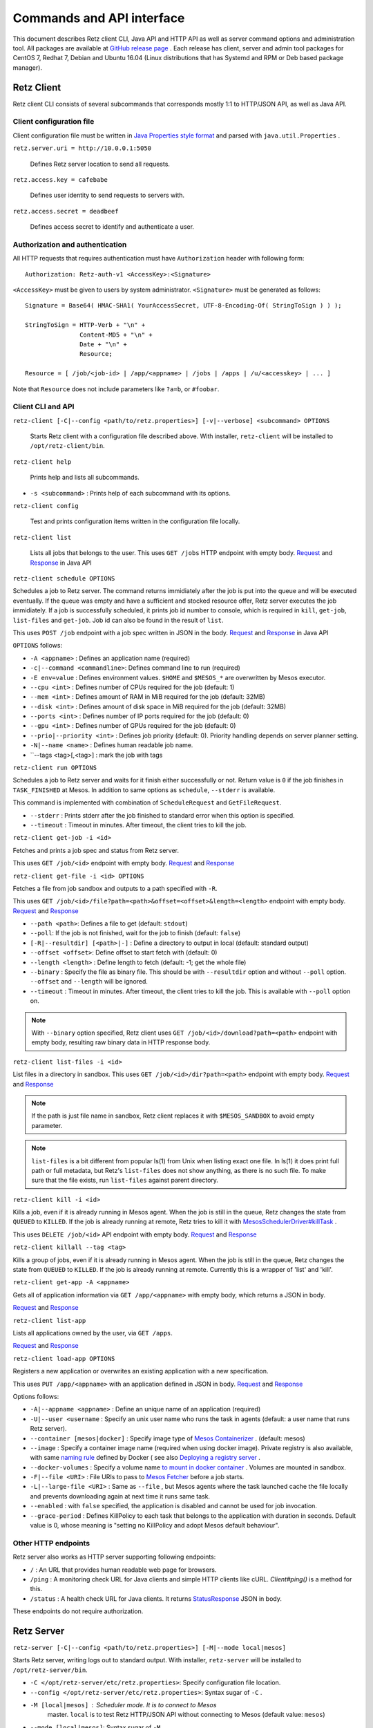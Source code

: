 Commands and API interface
==========================

This document describes Retz client CLI, Java API and HTTP API as well
as server command options and administration tool. All packages are
available at `GitHub release page
<https://github.com/retz/retz/releases>`_ . Each release has client,
server and admin tool packages for CentOS 7, Redhat 7, Debian and
Ubuntu 16.04 (Linux distributions that has Systemd and RPM or Deb
based package manager).

Retz Client
-----------

Retz client CLI consists of several subcommands that corresponds
mostly 1:1 to HTTP/JSON API, as well as Java API.

Client configuration file
~~~~~~~~~~~~~~~~~~~~~~~~~

Client configuration file must be written in `Java Properties style
format
<https://docs.oracle.com/javase/tutorial/essential/environment/properties.html>`_
and parsed with ``java.util.Properties`` .


``retz.server.uri = http://10.0.0.1:5050``

   Defines Retz server location to send all requests.

``retz.access.key = cafebabe``

   Defines user identity to send requests to servers with.

``retz.access.secret = deadbeef``

   Defines access secret to identify and authenticate a user.


Authorization and authentication
~~~~~~~~~~~~~~~~~~~~~~~~~~~~~~~~

All HTTP requests that requires authentication must have
``Authorization`` header with following form::

  Authorization: Retz-auth-v1 <AccessKey>:<Signature>

``<AccessKey>`` must be given to users by system administrator.
``<Signature>`` must be generated as follows::

    Signature = Base64( HMAC-SHA1( YourAccessSecret, UTF-8-Encoding-Of( StringToSign ) ) );

    StringToSign = HTTP-Verb + "\n" +
                   Content-MD5 + "\n" +
                   Date + "\n" +
                   Resource;

    Resource = [ /job/<job-id> | /app/<appname> | /jobs | /apps | /u/<accesskey> | ... ]

Note that ``Resource`` does not include parameters like ``?a=b``, or
``#foobar``.

Client CLI and API
~~~~~~~~~~~~~~~~~~

``retz-client [-C|--config <path/to/retz.properties>] [-v|--verbose] <subcommand> OPTIONS``

   Starts Retz client with a configuration file described above.
   With installer, ``retz-client`` will be installed to ``/opt/retz-client/bin``.

``retz-client help``

   Prints help and lists all subcommands.

* ``-s <subcommand>`` :   Prints help of each subcommand with its options.

``retz-client config``

   Test and prints configuration items written in the configuration file locally.

``retz-client list``

   Lists all jobs that belongs to the user. This uses ``GET /jobs``
   HTTP endpoint with empty body. `Request
   <https://retz.github.io/javadoc/io/github/retz/protocol/ListJobRequest.html>`_
   and `Response
   <https://retz.github.io/javadoc/io/github/retz/protocol/ListJobResponse.html>`_
   in Java API

``retz-client schedule OPTIONS``

Schedules a job to Retz server. The command returns immidiately after
the job is put into the queue and will be executed eventually. If the
queue was empty and have a sufficient and stocked resource offer, Retz
server executes the job immidiately. If a job is successfully
scheduled, it prints job id number to console, which is required in
``kill``, ``get-job``, ``list-files`` and ``get-job``. Job id can also
be found in the result of ``list``.

This uses ``POST /job`` endpoint with a job spec written in JSON in
the body.  `Request
<https://retz.github.io/javadoc/io/github/retz/protocol/ScheduleRequest.html>`_
and `Response
<https://retz.github.io/javadoc/io/github/retz/protocol/ScheduleResponse.html>`_
in Java API


``OPTIONS`` follows:

* ``-A <appname>`` : Defines an application name (required)
* ``-c|--command <commandline>``:   Defines command line to run (required)
* ``-E env=value`` : Defines environment values. ``$HOME`` and
  ``$MESOS_*`` are overwritten by Mesos executor.
* ``--cpu <int>``        :   Defines number of CPUs required for the job (default: 1)
* ``--mem <int>``        :   Defines amount of RAM in MiB required for the job (default: 32MB)
* ``--disk <int>``       :   Defines amount of disk space in MiB required for the job (default: 32MB)
* ``--ports <int>``      :   Defines number of IP ports required for the job (default: 0)
* ``--gpu <int>``        :   Defines number of GPUs required for the job (default: 0)
* ``--prio|--priority <int>``       :   Defines job priority (default: 0). Priority handling depends on server planner setting.
* ``-N|--name <name>``  :   Defines human readable job name.
* ``--tags <tag>[,<tag>] : mark the job with tags

``retz-client run OPTIONS``

Schedules a job to Retz server and waits for it finish either
successfully or not. Return value is ``0`` if the job finishes in
``TASK_FINISHED`` at Mesos. In addition to same options as
``schedule``, ``--stderr`` is available.

This command is implemented with combination of ``ScheduleRequest``
and ``GetFileRequest``.

* ``--stderr`` : Prints stderr after the job finished to standard error when this option is specified.
* ``--timeout`` : Timeout in minutes. After timeout, the client tries to kill the job.


``retz-client get-job -i <id>``

Fetches and prints a job spec and status from Retz server.

This uses ``GET /job/<id>`` endpoint with empty body.  `Request
<https://retz.github.io/javadoc/io/github/retz/protocol/GetJobRequest.html>`_
and `Response
<https://retz.github.io/javadoc/io/github/retz/protocol/GetJobResponse.html>`_

``retz-client get-file -i <id> OPTIONS``

Fetches a file from job sandbox and outputs to a path specified with
``-R``.

This uses ``GET /job/<id>/file?path=<path>&offset=<offset>&length=<length>`` endpoint
with empty body.
`Request <https://retz.github.io/javadoc/io/github/retz/protocol/GetFileRequest.html>`_
and
`Response <https://retz.github.io/javadoc/io/github/retz/protocol/GetFileResponse.html>`_

* ``--path <path>``: Defines a file to get (default: ``stdout``)
* ``--poll``: If the job is not finished, wait for the job to finish (default: ``false``)
* ``[-R|--resultdir] [<path>|-]`` : Define a directory to output in local (default: standard output)
* ``--offset <offset>``: Define offset to start fetch with (default: 0)
* ``--length <length>`` : Define length to fetch (default: -1; get the whole file)
* ``--binary`` : Specify the file as binary file. This should be with ``--resultdir`` option
  and without ``--poll`` option. ``--offset`` and ``--length`` will be ignored.
* ``--timeout`` : Timeout in minutes. After timeout, the client tries to kill the job.
  This is available with ``--poll`` option on.

.. note:: With ``--binary`` option specified, Retz client uses ``GET /job/<id>/download?path=<path>``
          endpoint with empty body, resulting raw binary data in HTTP response body.

``retz-client list-files -i <id>``

List files in a directory in sandbox. This uses ``GET /job/<id>/dir?path=<path>`` endpoint with empty body.
`Request
<https://retz.github.io/javadoc/io/github/retz/protocol/ListFilesRequest.html>`_
and `Response
<https://retz.github.io/java/doc/io/github/retz/protocol/ListFilesResponse.html>`_

.. note:: If the path is just file name in sandbox, Retz client
          replaces it with ``$MESOS_SANDBOX`` to avoid empty
          parameter.

.. note:: ``list-files`` is a bit different from popular ls(1) from Unix
          when listing exact one file. In ls(1) it does print full
          path or full metadata, but Retz's ``list-files`` does not show
          anything, as there is no such file. To make sure that the
          file exists, run ``list-files`` against parent directory.

``retz-client kill -i <id>``

Kills a job, even if it is already running in Mesos agent. When the
job is still in the queue, Retz changes the state from ``QUEUED`` to
``KILLED``. If the job is already running at remote, Retz tries to
kill it with `MesosSchedulerDriver#killTask
<http://mesos.apache.org/api/latest/java/org/apache/mesos/MesosSchedulerDriver.html#killTask(org.apache.mesos.Protos.TaskID)>`_
.

This uses ``DELETE /job/<id>`` API endpoint with empty body. `Request
<https://retz.github.io/javadoc/io/github/retz/protocol/KillRequest.html>`_
and `Response
<https://retz.github.io/java/doc/io/github/retz/protocol/KillResponse.html>`_

``retz-client killall --tag <tag>``

Kills a group of jobs, even if it is already running in Mesos agent. When the
job is still in the queue, Retz changes the state from ``QUEUED`` to
``KILLED``. If the job is already running at remote. Currently this is a wrapper
of 'list' and 'kill'.

``retz-client get-app -A <appname>``

Gets all of application information via ``GET /app/<appname>`` with
empty body, which returns a JSON in body.

`Request
<https://retz.github.io/javadoc/io/github/retz/protocol/GetAppRequest.html>`_
and `Response
<https://retz.github.io/java/doc/io/github/retz/protocol/GetAppResponse.html>`_

``retz-client list-app``

Lists all applications owned by the user, via ``GET /apps``.

`Request <https://retz.github.io/javadoc/io/github/retz/protocol/ListAppRequest.html>`_ and `Response <https://retz.github.io/java/doc/io/github/retz/protocol/ListAppResponse.html>`_

``retz-client load-app OPTIONS``

Registers a new application or overwrites an existing application with
a new specification.

This uses ``PUT /app/<appname>`` with an application defined in JSON
in body. `Request
<https://retz.github.io/javadoc/io/github/retz/protocol/LoadAppRequest.html>`_
and `Response
<https://retz.github.io/java/doc/io/github/retz/protocol/LoadAppResponse.html>`_

Options follows:

* ``-A|--appname <appname>`` : Define an unique name of an application (required)
* ``-U|--user <username`` : Specify an unix user name who runs the
  task in agents (default: a user name that runs Retz server).
* ``--container [mesos|docker]`` : Specify image type of `Mesos
  Containerizer
  <http://mesos.apache.org/documentation/latest/container-image/>`_
  . (default: mesos)
* ``--image`` : Specify a container image name (required when using
  docker image). Private registry is also available, with same `naming
  rule <https://docs.docker.com/registry/introduction/>`_ defined by
  Docker ( see also `Deploying a registry server
  <https://docs.docker.com/registry/deploying/>`_ .
* ``--docker-volumes`` : Specify a volume name `to mount in docker
  container
  <https://docs.docker.com/engine/tutorials/dockervolumes/>`_
  . Volumes are mounted in sandbox.
* ``-F|--file <URI>`` : File URIs to pass to `Mesos Fetcher
  <http://mesos.apache.org/documentation/latest/fetcher/>`_ before a
  job starts.
* ``-L|--large-file <URI>`` : Same as ``--file`` , but Mesos agents
  where the task launched cache the file locally and prevents
  downloading again at next time it runs same task.
* ``--enabled`` : with ``false`` specified, the application is
  disabled and cannot be used for job invocation.
* ``--grace-period`` : Defines KillPolicy to each task that belongs
  to the application with duration in seconds. Default value is 0,
  whose meaning is "setting no KillPolicy and adopt Mesos default
  behaviour".

Other HTTP endpoints
~~~~~~~~~~~~~~~~~~~~

Retz server also works as HTTP server supporting following endpoints:

* ``/`` : An URL that provides human readable web page for browsers.
* ``/ping`` : A monitoring check URL for Java clients and simple HTTP
  clients like cURL. `Client#ping()` is a method for this.
* ``/status`` : A health check URL for Java clients. It returns
  `StatusResponse
  <https://retz.github.io/javadoc/io/github/retz/protocol/StatusResponse.html>`_
  JSON in body.

These endpoints do not require authorization.

Retz Server
-----------


``retz-server [-C|--config <path/to/retz.properties>] [-M|--mode local|mesos]``


Starts Retz server, writing logs out to standard output.
With installer, ``retz-server`` will be installed to ``/opt/retz-server/bin``.


* ``-C </opt/retz-server/etc/retz.properties>``: Specify configuration
  file location.
* ``--config </opt/retz-server/etc/retz.properties>``: Syntax sugar of
  ``-C`` .
* ``-M [local|mesos]`` : Scheduler mode. It is to connect to Mesos
   master.  ``local`` is to test Retz HTTP/JSON API without connecting
   to Mesos (default value: ``mesos``)
* ``--mode [local|mesos]``: Syntax sugar of ``-M`` .

Optionally Retz can be started with just Java command fat jar file (
e.g. ``retz-server-0.0.33-all.jar`` ), as follows:

.. code-block:: sh

   java -jar path/to/retz-server-0.0.33-all.jar -C path/to/retz.properties



Server configuration file
~~~~~~~~~~~~~~~~~~~~~~~~~


* ``retz.mesos = localhost:5050``:   Mesos host name and port. (required)
* ``retz.mesos.role = retz`` : Set `a Mesos role <http://mesos.apache.org/documentation/latest/roles/>`_ name to
   register as a framework. If this is not specified, principal value
   is used for role name, too.
* ``retz.mesos.principal = retz``: Set `a Mesos princopal <http://mesos.apache.org/documentation/latest/authorization/>`_
   name. Default value is ``retz``.
* ``retz.mesos.secret.file = path/to/secret-file``: If `authentication in Mesos
   <http://mesos.apache.org/documentation/latest/authentication/>`_ is
   enabled, set a file name that has secret to access Mesos.
* ``retz.mesos.refuse = 3`` : (sort of) interval of resource offer from Mesos
* ``retz.bind = http://localhost:9090``: A URL and port number to
   listen. If the scheme is ``https`` Retz tries to serve as an HTTPS
   server with keys defined with ``retz.tls.*`` properties. This value
   **must** match with ``retz.server.uri`` in clients' configuration.

   Although the default address is ``localhost``, it is recommended to
   use IP address that is accessible from external nodes.

* ``retz.authentication = true``:   Enable authentication between client and server. If this is false,
   Retz server does no verification and authentication on server side.
   (``retz.access.key`` is still required in client configuration to
   identify job and application owner)
* ``retz.access.key = deadbeef``:    Define first user's key
* ``retz.access.secret = cafebabe``:    Define first user's secret
* ``retz.max.running = 128``:    Limit of simultaneous job execution
* ``retz.max.stock = 16``:
* ``retz.max.cpus = 8``: Max size of a job (memory and disk are in MBs)
* ``retz.max.mem = 31744``
* ``retz.max.gpus = 0``: Sets GPU_RESOURCES aas GPU-enabled framework when max.gpus > 0
* ``retz.max.ports = 10``
* ``retz.max.disk = 1024``

* ``retz.database.url = jdbc:h2:mem:retz-server;DB_CLOSE_DELAY=-1`` : JDBC access URL
* ``retz.database.driver = org.h2.Driver`` : JDBC Driver name
* ``retz.database.user =`` : Database access user name
* ``retz.database.pass =`` : Database access passwoord

* ``retz.tls.keystore.file =``
* ``retz.tls.keystore.pass =``
* ``retz.tls.truststore.file =``
* ``retz.tls.truststore.pass =``
* ``retz.tls.insecure = false``

* ``retz.planner.name = naive`` : Planner setting. Must be either "naive" or "priority".
* ``retz.jmx.port = 9999`` : JMX port number to listen on. Note that server only binds
  loopback address.

* ``retz.gc = true`` : A knob to turn off automatic job garbage collection
* ``retz.gc.leeway = 7 * 86400`` : Leeway seconds where finished/killed jobs are deleted
* ``retz.gc.interval = 600`` : Interval in seconds that old job garbage collection
  process is invoked

Planner choice

naive
  Setting ``naive`` is default option; server sets up ``NaivePlanner`` as planner object.
  Job sorting is based on job IDs, which is sequencially generated. With this, jobs are
  executed on scheduled time order.
priority
  Setting ``priority`` lets server set up ``PriorityPlanner`` as planner object. With
  priority planner, Retz chooses a job based on priority, and next scheduled time order.
  The number or priority can be given by ``-prio`` option at CLI for example. It must
  range from -20 to 19, defaults to 0. Altough the range is like Unix nice, but it is
  different as Unix nice is used for timeslice. Retz's priority planner uses this value
  just for ordering of jobs like IDs.


Retz Administartion Tool
------------------------

``retz-admin`` is an administration tool that supports
``create-user``, ``disable-user``, ``enable-user``, ``list-user`` and
``usage``. With installer, ``retz-admin`` will be installed to
``/opt/retz-admin/bin``.

Administration tool shares configuration file with server (or give it by ``-C`` option
as well) to see common ``retz.jmx.port``.
